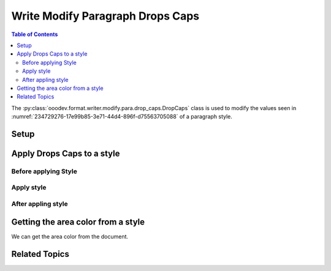 .. _help_writer_format_modify_para_drop_caps:

Write Modify Paragraph Drops Caps
=================================

.. contents:: Table of Contents
    :local:
    :backlinks: none
    :depth: 2

The :py:class:`ooodev.format.writer.modify.para.drop_caps.DropCaps` class is used to modify the values seen in :numref:`234729276-17e99b85-3e71-44d4-896f-d75563705088` of a paragraph style.

Setup
-----

.. tabs::

    .. code-tab:: python
        :emphasize-lines: 13, 14, 15, 16

        from ooodev.format.writer.modify.para.drop_caps import DropCaps, StyleParaKind, StyleCharKind
        from ooodev.office.write import Write
        from ooodev.utils.gui import GUI
        from ooodev.utils.lo import Lo

        def main() -> int:
            with Lo.Loader(Lo.ConnectPipe()):
                doc = Write.create_doc()
                GUI.set_visible(doc=doc)
                Lo.delay(300)
                GUI.zoom(GUI.ZoomEnum.ZOOM_150_PERCENT)

                para_dc_style = DropCaps(
                    count=4, style=StyleCharKind.DROP_CAPS, spaces=5.0, style_name=StyleParaKind.STANDARD
                )
                para_dc_style.apply(doc)

                style_obj = DropCaps.from_style(doc=doc, style_name=StyleParaKind.STANDARD)
                assert style_obj.prop_style_name == str(StyleParaKind.STANDARD)
                Lo.delay(1_000)

                Lo.close_doc(doc)

            return 0


        if __name__ == "__main__":
            sys.exit(main())

    .. only:: html

        .. cssclass:: tab-none

            .. group-tab:: None

Apply Drops Caps to a style
---------------------------

Before applying Style
^^^^^^^^^^^^^^^^^^^^^

.. cssclass:: screen_shot

    .. _234729276-17e99b85-3e71-44d4-896f-d75563705088:

    .. figure:: https://user-images.githubusercontent.com/4193389/234729276-17e99b85-3e71-44d4-896f-d75563705088.png
        :alt: Writer dialog Paragraph Drop Caps style default
        :figclass: align-center
        :width: 450px

        Writer dialog Paragraph Drop Caps style default

Apply style
^^^^^^^^^^^

.. tabs::

    .. code-tab:: python

        # ... other code

        para_dc_style = DropCaps(
            count=4, style=StyleCharKind.DROP_CAPS, spaces=5.0, style_name=StyleParaKind.STANDARD
        )
        para_dc_style.apply(doc)

    .. only:: html

        .. cssclass:: tab-none

            .. group-tab:: None


After appling style
^^^^^^^^^^^^^^^^^^^

.. cssclass:: screen_shot

    .. _234729668-176ce8e4-a2b6-475f-9fb5-cad05d713e11:

    .. figure:: https://user-images.githubusercontent.com/4193389/234729668-176ce8e4-a2b6-475f-9fb5-cad05d713e11.png
        :alt: Writer dialog Paragraph Drops Caps style changed
        :figclass: align-center
        :width: 450px

        Writer dialog Paragraph Drops Caps style changed


Getting the area color from a style
-----------------------------------

We can get the area color from the document.

.. tabs::

    .. code-tab:: python

        # ... other code

        style_obj = DropCaps.from_style(doc=doc, style_name=StyleParaKind.STANDARD)
        assert style_obj.prop_style_name == str(StyleParaKind.STANDARD)

    .. only:: html

        .. cssclass:: tab-none

            .. group-tab:: None

Related Topics
--------------

.. seealso::

    .. cssclass:: ul-list

        - :ref:`help_format_format_kinds`
        - :ref:`help_format_coding_style`
        - :ref:`help_writer_format_direct_para_drop_caps`
        - :py:class:`~ooodev.utils.gui.GUI`
        - :py:class:`~ooodev.utils.lo.Lo`
        - :py:class:`ooodev.format.writer.modify.para.drop_caps.DropCaps`